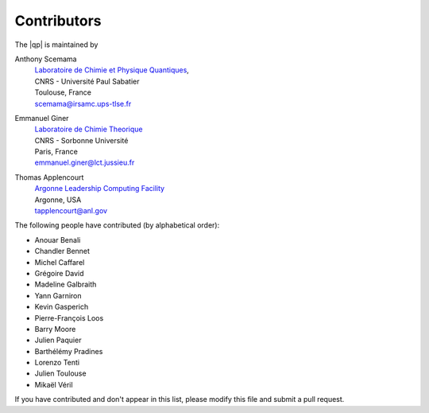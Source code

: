 ============
Contributors
============

The |qp| is maintained by 

Anthony Scemama 
  | `Laboratoire de Chimie et Physique Quantiques <http://www.lcpq.ups-tlse.fr/>`_,
  | CNRS - Université Paul Sabatier
  | Toulouse, France
  | scemama@irsamc.ups-tlse.fr 


Emmanuel Giner
  | `Laboratoire de Chimie Theorique <http://www.lct.jussieu.fr/>`_
  | CNRS - Sorbonne Université
  | Paris, France
  | emmanuel.giner@lct.jussieu.fr


Thomas Applencourt
  | `Argonne Leadership Computing Facility <http://www.alcf.anl.gov/>`_
  | Argonne, USA
  | tapplencourt@anl.gov



The following people have contributed (by alphabetical order):

* Anouar Benali
* Chandler Bennet
* Michel Caffarel
* Grégoire David
* Madeline Galbraith 
* Yann Garniron
* Kevin Gasperich
* Pierre-François Loos
* Barry Moore
* Julien Paquier
* Barthélémy Pradines
* Lorenzo Tenti
* Julien Toulouse
* Mikaël Véril


If you have contributed and don't appear in this list, please modify this file
and submit a pull request.

